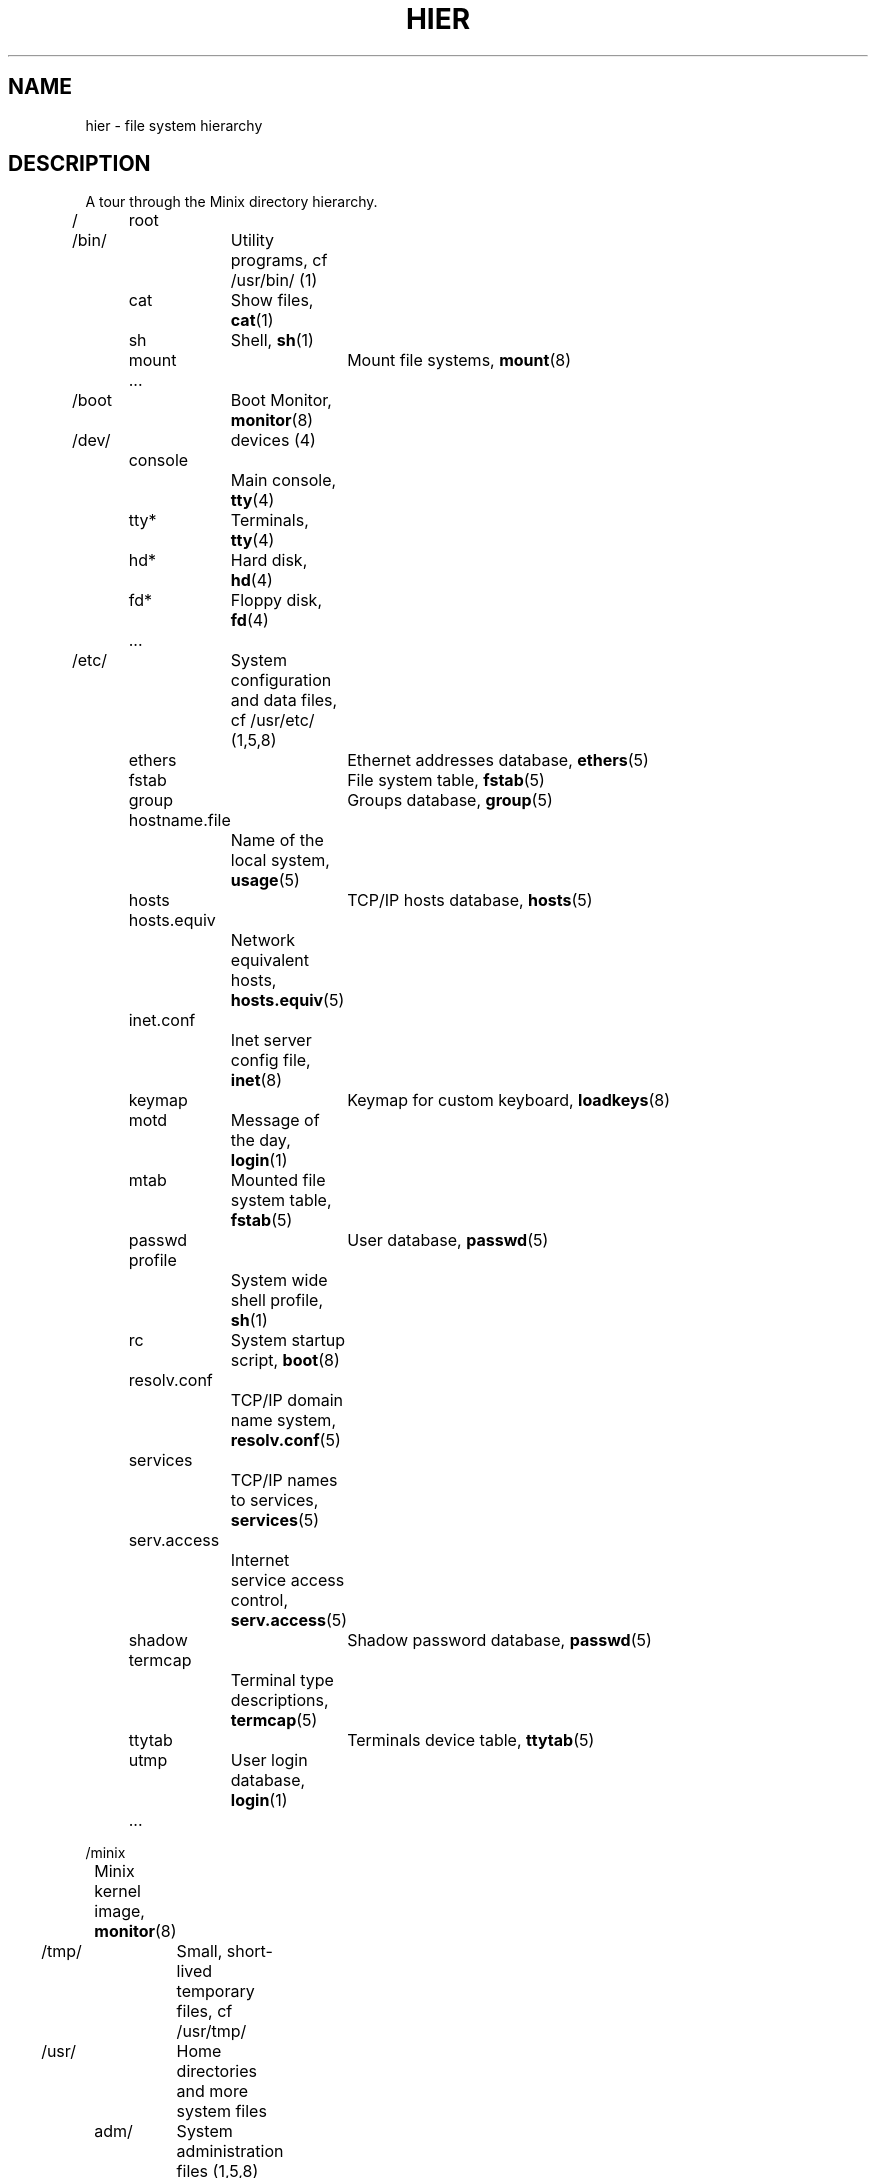 .TH HIER 7
.SH NAME
hier \- file system hierarchy
.SH DESCRIPTION
.de SP
.if t .sp 0.4
.if n .sp
..
A tour through the Minix directory hierarchy.
.nf
.SP
/	root
.SP
/bin/	Utility programs, cf /usr/bin/ (1)
	cat	Show files, \fBcat\fP(1)
	sh	Shell, \fBsh\fP(1)
	mount	Mount file systems, \fBmount\fP(8)
	...
.SP
/boot	Boot Monitor, \fBmonitor\fP(8)
.SP
/dev/	devices (4)
	console
		Main console, \fBtty\fP(4)
	tty*	Terminals, \fBtty\fP(4)
	hd*	Hard disk, \fBhd\fP(4)
	fd*	Floppy disk, \fBfd\fP(4)
	...
.SP
/etc/	System configuration and data files, cf /usr/etc/ (1,5,8)
	ethers	Ethernet addresses database, \fBethers\fP(5)
	fstab	File system table, \fBfstab\fP(5)
	group	Groups database, \fBgroup\fP(5)
	hostname.file
		Name of the local system, \fBusage\fP(5)
	hosts	TCP/IP hosts database, \fBhosts\fP(5)
	hosts.equiv
		Network equivalent hosts, \fBhosts.equiv\fP(5)
	inet.conf
		Inet server config file, \fBinet\fP(8)
	keymap	Keymap for custom keyboard, \fBloadkeys\fP(8)
	motd	Message of the day, \fBlogin\fP(1)
	mtab	Mounted file system table, \fBfstab\fP(5)
	passwd	User database, \fBpasswd\fP(5)
	profile
		System wide shell profile, \fBsh\fP(1)
	rc	System startup script, \fBboot\fP(8)
	resolv.conf
		TCP/IP domain name system, \fBresolv.conf\fP(5)
	services
		TCP/IP names to services, \fBservices\fP(5)
	serv.access
		Internet service access control, \fBserv.access\fP(5)
	shadow	Shadow password database, \fBpasswd\fP(5)
	termcap
		Terminal type descriptions, \fBtermcap\fP(5)
	ttytab	Terminals device table, \fBttytab\fP(5)
	utmp	User login database, \fBlogin\fP(1)
	...
.SP
/minix
	Minix kernel image, \fBmonitor\fP(8)
.SP
/tmp/	Small, short-lived temporary files, cf /usr/tmp/
.SP
/usr/	Home directories and more system files
.SP
	adm/	System administration files (1,5,8)
		lastlog
			Last logins, \fBlogin\fP(1)
		log
			Default log file
		old
			Last weeks log files
		wtmp
			User logins and logouts, \fBlogin\fP(1)
		*.cache
			Cached data of some programs
		...
.SP
	ast/	Honorary home directory of Andrew S. Tanenbaum
		Also new user initial files
.SP
	\fIuser\fP/	Home directory of \fIuser\fP
		.ashrc	Ash (shell) startup, \fBash\fP(1)
		.ellepro.b1
			Elle (editor) startup (compiled), \fBelle\fP(1)
		.ellepro.e
			Elle (editor) startup (text), \fBelle\fP(1)
		.exrc	Ex/vi (editor) startup, \fBex\fP(1)
		.profile
			Custom user shell profile, \fBsh\fP(1)
		.rhosts	Remote user permission file, \fBrhosts\fP(5)
		...
.SP
	bin/	User programs
		cc	C compiler, \fBcc\fP(1)
		cp	Copy files, \fBcp\fP(1)
		ls	List files, \fBls\fP(1)
		man	Show manual pages, \fBman\fP(1)
		...
.SP
	etc/	More system data files, cf /etc (8)
		rc	Continued system startup, \fBboot\fP(8)
		daily
			Daily system cleanup
		...
.SP
	include/
		C-compiler include files
		minix/	Minix kernel include files
			...
		...
.SP
	lib/	Compiler libraries and other support stuff
		cawf/	Text formatter support files, \fBcawf\fP(1)
		crontab
			Cron jobs, \fBcron\fP(8)
		dict/	Word lists
			words	American English word list, \fBlook\fP(1)
			...
		libc.a	C library (Minix-8086 only), \fBcc\fP(1)
		\fIarch\fP	Per architecture compiler binaries and
			libaries, \fBcc\fP(1)
		...
.SP
	local/	Local software, cf /usr/
		bin/	Local utilities
		etc/	Local data files
			rc	Local system startup
			...
		man/	Local manual pages
		src/	Local sources
		...
.SP
	man/	Manual pages, \fBman\fP(1)
		cat*/	Preformatted manual pages
		man0/	Section 0, Book style user commands
		man1/	User commands
		man2/	System calls
		man3/	Library routines
		man4/	Device files
		man5/	File formats
		man6/	Games
		man7/	Miscellaneous
		man8/	System utilities
		whatis	Table of manual pages, \fBwhatis\fP(5)
		...
.SP
	mdec/
		boot	Bootstrap code, \fBinstallboot\fP(8)
		...
.SP
	preserve/
		Saved elvis editor buffers, \fBelvprsv\fP(8), \fBelvrec\fP(1)
.SP
	spool/	Mail and command spooling
		at/	At jobs, \fBat\fP(1)
			past/	Completed at jobs
		mail/	Mail drops, \fBmail\fP(1)
			\fIuser\fP	Mailbox of \fIuser\fP
			...
		...
.SP
	src/	System and command sources (home of bin)
		LICENSE
			Minix license to use
		commands/
			Utility sources
		crclist
			CRC checksums of the source tree, \fBsrccrc\fP(8)
		lib/	Library sources
		fs/	File system
		inet/	TCP/IP task
		kernel/
			Kernel
		mm/	Memory manager
		boot/	Boot Monitor
		tools/	Kernel image making tools, \fBtools\fP(8)
.SP
	tmp/	Large temporary files
.fi
.SH "SEE ALSO"
.BR ls (1),
.BR man (1),
.BR find (1),
.BR grep (1),
.BR checkhier (8).
.SH NOTES
Not all of the directories and files shown are present.  They must be
created as needed.
.SH BUGS
Many of the listed manual references do not yet exist.
.SH AUTHOR
Kees J. Bot (kjb@cs.vu.nl)
